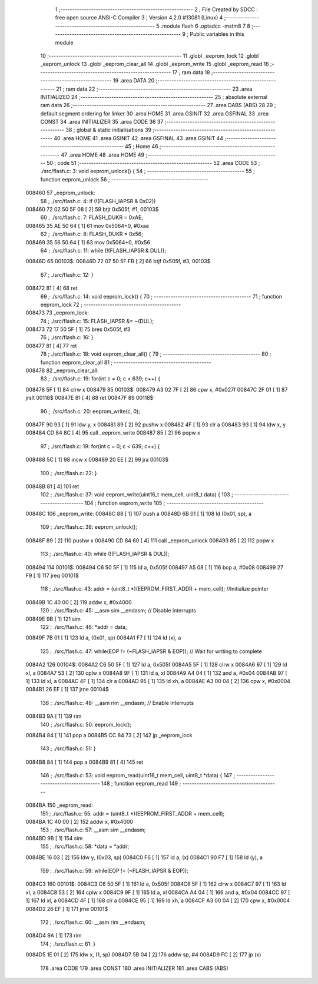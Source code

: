                                       1 ;--------------------------------------------------------
                                      2 ; File Created by SDCC : free open source ANSI-C Compiler
                                      3 ; Version 4.2.0 #13081 (Linux)
                                      4 ;--------------------------------------------------------
                                      5 	.module flash
                                      6 	.optsdcc -mstm8
                                      7 	
                                      8 ;--------------------------------------------------------
                                      9 ; Public variables in this module
                                     10 ;--------------------------------------------------------
                                     11 	.globl _eeprom_lock
                                     12 	.globl _eeprom_unlock
                                     13 	.globl _eeprom_clear_all
                                     14 	.globl _eeprom_write
                                     15 	.globl _eeprom_read
                                     16 ;--------------------------------------------------------
                                     17 ; ram data
                                     18 ;--------------------------------------------------------
                                     19 	.area DATA
                                     20 ;--------------------------------------------------------
                                     21 ; ram data
                                     22 ;--------------------------------------------------------
                                     23 	.area INITIALIZED
                                     24 ;--------------------------------------------------------
                                     25 ; absolute external ram data
                                     26 ;--------------------------------------------------------
                                     27 	.area DABS (ABS)
                                     28 
                                     29 ; default segment ordering for linker
                                     30 	.area HOME
                                     31 	.area GSINIT
                                     32 	.area GSFINAL
                                     33 	.area CONST
                                     34 	.area INITIALIZER
                                     35 	.area CODE
                                     36 
                                     37 ;--------------------------------------------------------
                                     38 ; global & static initialisations
                                     39 ;--------------------------------------------------------
                                     40 	.area HOME
                                     41 	.area GSINIT
                                     42 	.area GSFINAL
                                     43 	.area GSINIT
                                     44 ;--------------------------------------------------------
                                     45 ; Home
                                     46 ;--------------------------------------------------------
                                     47 	.area HOME
                                     48 	.area HOME
                                     49 ;--------------------------------------------------------
                                     50 ; code
                                     51 ;--------------------------------------------------------
                                     52 	.area CODE
                                     53 ;	./src/flash.c: 3: void eeprom_unlock() {
                                     54 ;	-----------------------------------------
                                     55 ;	 function eeprom_unlock
                                     56 ;	-----------------------------------------
      008460                         57 _eeprom_unlock:
                                     58 ;	./src/flash.c: 4: if (!(FLASH_IAPSR & 0x02))
      008460 72 02 50 5F 08   [ 2]   59 	btjt	0x505f, #1, 00103$
                                     60 ;	./src/flash.c: 7: FLASH_DUKR = 0xAE;
      008465 35 AE 50 64      [ 1]   61 	mov	0x5064+0, #0xae
                                     62 ;	./src/flash.c: 8: FLASH_DUKR = 0x56;
      008469 35 56 50 64      [ 1]   63 	mov	0x5064+0, #0x56
                                     64 ;	./src/flash.c: 11: while (!(FLASH_IAPSR & DUL));
      00846D                         65 00103$:
      00846D 72 07 50 5F FB   [ 2]   66 	btjf	0x505f, #3, 00103$
                                     67 ;	./src/flash.c: 12: }
      008472 81               [ 4]   68 	ret
                                     69 ;	./src/flash.c: 14: void eeprom_lock() {
                                     70 ;	-----------------------------------------
                                     71 ;	 function eeprom_lock
                                     72 ;	-----------------------------------------
      008473                         73 _eeprom_lock:
                                     74 ;	./src/flash.c: 15: FLASH_IAPSR &= ~(DUL);
      008473 72 17 50 5F      [ 1]   75 	bres	0x505f, #3
                                     76 ;	./src/flash.c: 16: }
      008477 81               [ 4]   77 	ret
                                     78 ;	./src/flash.c: 18: void eeprom_clear_all() {
                                     79 ;	-----------------------------------------
                                     80 ;	 function eeprom_clear_all
                                     81 ;	-----------------------------------------
      008478                         82 _eeprom_clear_all:
                                     83 ;	./src/flash.c: 19: for(int c = 0; c < 639; c++) {
      008478 5F               [ 1]   84 	clrw	x
      008479                         85 00103$:
      008479 A3 02 7F         [ 2]   86 	cpw	x, #0x027f
      00847C 2F 01            [ 1]   87 	jrslt	00118$
      00847E 81               [ 4]   88 	ret
      00847F                         89 00118$:
                                     90 ;	./src/flash.c: 20: eeprom_write(c, 0);
      00847F 90 93            [ 1]   91 	ldw	y, x
      008481 89               [ 2]   92 	pushw	x
      008482 4F               [ 1]   93 	clr	a
      008483 93               [ 1]   94 	ldw	x, y
      008484 CD 84 8C         [ 4]   95 	call	_eeprom_write
      008487 85               [ 2]   96 	popw	x
                                     97 ;	./src/flash.c: 19: for(int c = 0; c < 639; c++) {
      008488 5C               [ 1]   98 	incw	x
      008489 20 EE            [ 2]   99 	jra	00103$
                                    100 ;	./src/flash.c: 22: }
      00848B 81               [ 4]  101 	ret
                                    102 ;	./src/flash.c: 37: void eeprom_write(uint16_t mem_cell, uint8_t data) {
                                    103 ;	-----------------------------------------
                                    104 ;	 function eeprom_write
                                    105 ;	-----------------------------------------
      00848C                        106 _eeprom_write:
      00848C 88               [ 1]  107 	push	a
      00848D 6B 01            [ 1]  108 	ld	(0x01, sp), a
                                    109 ;	./src/flash.c: 38: eeprom_unlock();
      00848F 89               [ 2]  110 	pushw	x
      008490 CD 84 60         [ 4]  111 	call	_eeprom_unlock
      008493 85               [ 2]  112 	popw	x
                                    113 ;	./src/flash.c: 40: while (!(FLASH_IAPSR & DUL));
      008494                        114 00101$:
      008494 C6 50 5F         [ 1]  115 	ld	a, 0x505f
      008497 A5 08            [ 1]  116 	bcp	a, #0x08
      008499 27 F9            [ 1]  117 	jreq	00101$
                                    118 ;	./src/flash.c: 43: addr = (uint8_t *)(EEPROM_FIRST_ADDR + mem_cell); //Initialize  pointer
      00849B 1C 40 00         [ 2]  119 	addw	x, #0x4000
                                    120 ;	./src/flash.c: 45: __asm sim __endasm; // Disable interrupts
      00849E 9B               [ 1]  121 	sim	
                                    122 ;	./src/flash.c: 46: *addr = data;
      00849F 7B 01            [ 1]  123 	ld	a, (0x01, sp)
      0084A1 F7               [ 1]  124 	ld	(x), a
                                    125 ;	./src/flash.c: 47: while(EOP != (~FLASH_IAPSR & EOP)); // Wait for writing to complete
      0084A2                        126 00104$:
      0084A2 C6 50 5F         [ 1]  127 	ld	a, 0x505f
      0084A5 5F               [ 1]  128 	clrw	x
      0084A6 97               [ 1]  129 	ld	xl, a
      0084A7 53               [ 2]  130 	cplw	x
      0084A8 9F               [ 1]  131 	ld	a, xl
      0084A9 A4 04            [ 1]  132 	and	a, #0x04
      0084AB 97               [ 1]  133 	ld	xl, a
      0084AC 4F               [ 1]  134 	clr	a
      0084AD 95               [ 1]  135 	ld	xh, a
      0084AE A3 00 04         [ 2]  136 	cpw	x, #0x0004
      0084B1 26 EF            [ 1]  137 	jrne	00104$
                                    138 ;	./src/flash.c: 48: __asm rim __endasm; // Enable interrupts
      0084B3 9A               [ 1]  139 	rim	
                                    140 ;	./src/flash.c: 50: eeprom_lock();
      0084B4 84               [ 1]  141 	pop	a
      0084B5 CC 84 73         [ 2]  142 	jp	_eeprom_lock
                                    143 ;	./src/flash.c: 51: }
      0084B8 84               [ 1]  144 	pop	a
      0084B9 81               [ 4]  145 	ret
                                    146 ;	./src/flash.c: 53: void eeprom_read(uint16_t mem_cell, uint8_t *data) {
                                    147 ;	-----------------------------------------
                                    148 ;	 function eeprom_read
                                    149 ;	-----------------------------------------
      0084BA                        150 _eeprom_read:
                                    151 ;	./src/flash.c: 55: addr = (uint8_t *)(EEPROM_FIRST_ADDR + mem_cell);
      0084BA 1C 40 00         [ 2]  152 	addw	x, #0x4000
                                    153 ;	./src/flash.c: 57: __asm sim __endasm;
      0084BD 9B               [ 1]  154 	sim	
                                    155 ;	./src/flash.c: 58: *data = *addr;
      0084BE 16 03            [ 2]  156 	ldw	y, (0x03, sp)
      0084C0 F6               [ 1]  157 	ld	a, (x)
      0084C1 90 F7            [ 1]  158 	ld	(y), a
                                    159 ;	./src/flash.c: 59: while(EOP != (~FLASH_IAPSR & EOP));
      0084C3                        160 00101$:
      0084C3 C6 50 5F         [ 1]  161 	ld	a, 0x505f
      0084C6 5F               [ 1]  162 	clrw	x
      0084C7 97               [ 1]  163 	ld	xl, a
      0084C8 53               [ 2]  164 	cplw	x
      0084C9 9F               [ 1]  165 	ld	a, xl
      0084CA A4 04            [ 1]  166 	and	a, #0x04
      0084CC 97               [ 1]  167 	ld	xl, a
      0084CD 4F               [ 1]  168 	clr	a
      0084CE 95               [ 1]  169 	ld	xh, a
      0084CF A3 00 04         [ 2]  170 	cpw	x, #0x0004
      0084D2 26 EF            [ 1]  171 	jrne	00101$
                                    172 ;	./src/flash.c: 60: __asm rim __endasm;
      0084D4 9A               [ 1]  173 	rim	
                                    174 ;	./src/flash.c: 61: }
      0084D5 1E 01            [ 2]  175 	ldw	x, (1, sp)
      0084D7 5B 04            [ 2]  176 	addw	sp, #4
      0084D9 FC               [ 2]  177 	jp	(x)
                                    178 	.area CODE
                                    179 	.area CONST
                                    180 	.area INITIALIZER
                                    181 	.area CABS (ABS)
